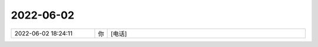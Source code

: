 2022-06-02
-------------

.. list-table::
   :widths: 25, 1, 60

   * - 2022-06-02 18:24:11
     - 你
     - [电话]